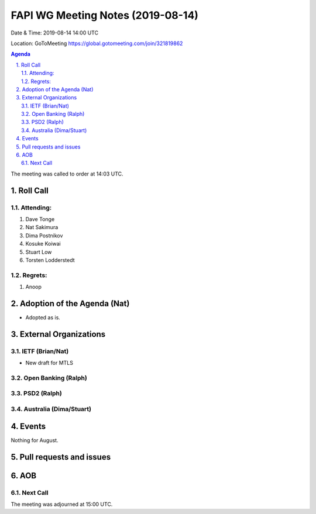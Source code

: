 ============================================
FAPI WG Meeting Notes (2019-08-14) 
============================================
Date & Time: 2019-08-14 14:00 UTC

Location: GoToMeeting https://global.gotomeeting.com/join/321819862

.. sectnum:: 
   :suffix: .


.. contents:: Agenda

The meeting was called to order at 14:03 UTC. 

Roll Call
===========
Attending:
--------------------
#. Dave Tonge
#. Nat Sakimura
#. Dima Postnikov
#. Kosuke Koiwai
#. Stuart Low
#. Torsten Lodderstedt



Regrets: 
---------------------    
#. Anoop

Adoption of the Agenda (Nat)
==================================
* Adopted as is. 

External Organizations
=======================

IETF (Brian/Nat)
------------------
* New draft for MTLS

Open Banking (Ralph)
----------------------

PSD2 (Ralph)
------------------------


Australia (Dima/Stuart)
-------------------------


Events
==============
Nothing for August. 

Pull requests and issues
==========================

AOB
==========================

Next Call
-------------------------

The meeting was adjourned at 15:00 UTC.